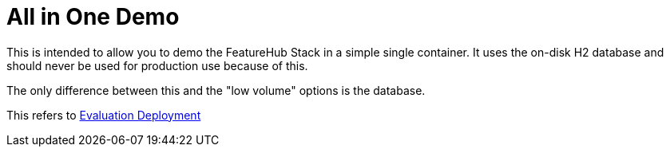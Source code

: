 = All in One Demo

This is intended to allow you to demo the FeatureHub Stack in a simple single container. It uses the on-disk
H2 database and should never be used for production use because of this.

The only difference between this and the "low volume" options is the database.

This refers to https://docs.featurehub.io/installation.html#_option_1_evaluation_deployment[Evaluation Deployment]
